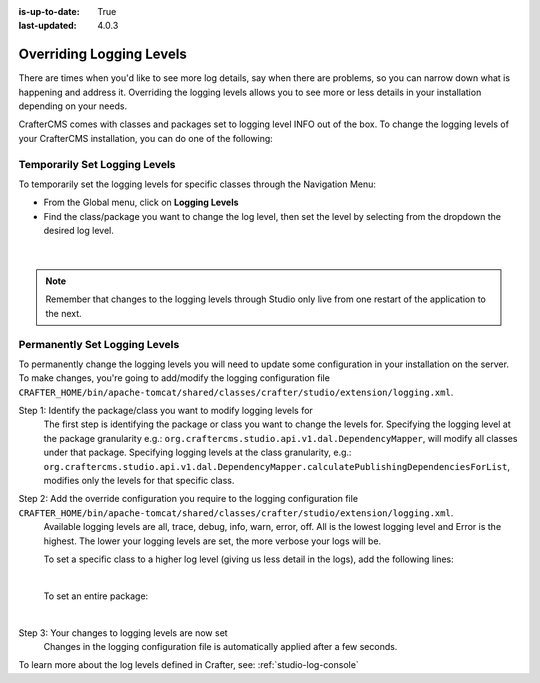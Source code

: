 :is-up-to-date: True
:last-updated: 4.0.3

.. index:: Override Logging Levels

.. _override-logging-levels:

=========================
Overriding Logging Levels
=========================

There are times when you'd like to see more log details, say when there are problems, so you can narrow down what is happening and address it.  Overriding the logging levels allows you to see more or less details in your installation depending on your needs.

CrafterCMS comes with classes and packages set to logging level INFO out of the box.  To change the logging levels of your CrafterCMS installation, you can do one of the following:

------------------------------
Temporarily Set Logging Levels
------------------------------

To temporarily set the logging levels for specific classes through the Navigation Menu:

* From the Global menu, click on **Logging Levels**
* Find the class/package you want to change the log level, then set the level by selecting from the dropdown the desired log level.

.. figure:: /_static/images/site-admin/logs-logging-levels.webp
    :alt: Crafter Studio Logging Levels
    :width: 75%
    :align: center

|

.. note:: Remember that changes to the logging levels through Studio only live from one restart of the application to the next.

------------------------------
Permanently Set Logging Levels
------------------------------

To permanently change the logging levels you will need to update some configuration in your installation on the server. To make changes, you're going to add/modify the logging configuration file ``CRAFTER_HOME/bin/apache-tomcat/shared/classes/crafter/studio/extension/logging.xml``.

Step 1: Identify the package/class you want to modify logging levels for
     The first step is identifying the package or class you want to change the levels for.  Specifying the logging level at the package granularity e.g.: ``org.craftercms.studio.api.v1.dal.DependencyMapper``, will modify all classes under that package.  Specifying logging levels at the class granularity, e.g.: ``org.craftercms.studio.api.v1.dal.DependencyMapper.calculatePublishingDependenciesForList``, modifies only the levels for that specific class.

Step 2: Add the override configuration you require to the logging configuration file ``CRAFTER_HOME/bin/apache-tomcat/shared/classes/crafter/studio/extension/logging.xml``.
     Available logging levels are all, trace, debug, info, warn, error, off.  All is the lowest logging level and Error is the highest.  The lower your logging levels are set, the more verbose your logs will be.

     To set a specific class to a higher log level (giving us less detail in the logs), add the following lines:

     .. code-block:: xml
        :caption: *CRAFTER_HOME/bin/apache-tomcat/shared/classes/crafter/studio/extension/logging.xml*

        <Logger name="org.craftercms.studio.api.v1.dal.DependencyMapper.calculatePublishingDependenciesForList" level="debug"/>

     |

     To set an entire package:

     .. code-block:: xml
        :caption: *CRAFTER_HOME/bin/apache-tomcat/shared/classes/crafter/studio/extension/logging.xml*

        <Logger name="org.craftercms.studio.api.v1.dal.DependencyMapper" level="debug"/>

     |

Step 3: Your changes to logging levels are now set
     Changes in the logging configuration file is automatically applied after a few seconds.


To learn more about the log levels defined in Crafter, see: :ref:`studio-log-console`